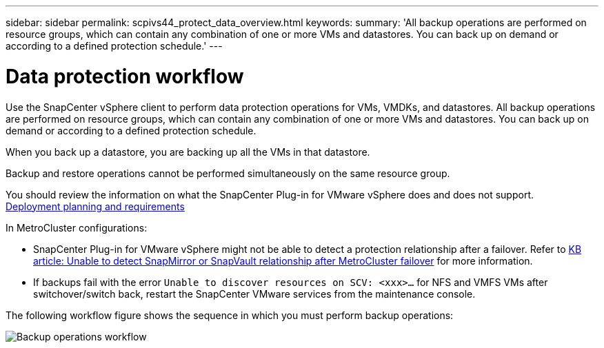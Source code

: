 ---
sidebar: sidebar
permalink: scpivs44_protect_data_overview.html
keywords:
summary: 'All backup operations are performed on resource groups, which can contain any combination of one or more VMs and datastores. You can back up on demand or according to a defined protection schedule.'
---

= Data protection workflow
:hardbreaks:
:nofooter:
:icons: font
:linkattrs:
:imagesdir: ./media/

//
// This file was created with NDAC Version 2.0 (August 17, 2020)
//
// 2020-09-09 12:24:22.670306
//

[.lead]
Use the SnapCenter vSphere client to perform data protection operations for VMs, VMDKs, and datastores. All backup operations are performed on resource groups, which can contain any combination of one or more VMs and datastores. You can back up on demand or according to a defined protection schedule.

When you back up a datastore, you are backing up all the VMs in that datastore.

Backup and restore operations cannot be performed simultaneously on the same resource group.

You should review the information on what the SnapCenter Plug-in for VMware vSphere does and does not support.
link:scpivs44_deployment_planning_and_requirements.html[Deployment planning and requirements]

In MetroCluster configurations:

* SnapCenter Plug-in for VMware vSphere might not be able to detect a protection relationship after a failover. Refer to https://kb.netapp.com/Advice_and_Troubleshooting/Data_Protection_and_Security/SnapCenter/Unable_to_detect_SnapMirror_or_SnapVault_relationship_after_MetroCluster_failover[KB article: Unable to detect SnapMirror or SnapVault relationship after MetroCluster failover^] for more information.

* If backups fail with the error `Unable to discover resources on SCV: <xxx>…` for NFS and VMFS VMs after switchover/switch back, restart the SnapCenter VMware services from the maintenance console.

The following workflow figure shows the sequence in which you must perform backup operations:

image:scpivs44_image13.png["Backup operations workflow"]
